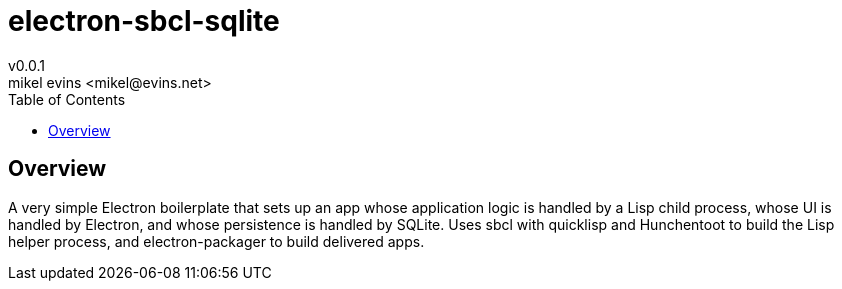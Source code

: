 = electron-sbcl-sqlite
v0.0.1
mikel evins <mikel@evins.net>
:toc:

== Overview

A very simple Electron boilerplate that sets up an app whose application logic is handled by a Lisp child process, whose UI is handled by Electron, and whose persistence is handled by SQLite. Uses sbcl with quicklisp and Hunchentoot to build the Lisp helper process, and electron-packager to build delivered apps.

